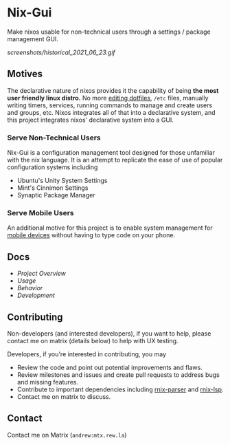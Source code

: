 * Nix-Gui
Make nixos usable for non-technical users through a settings / package management GUI.

[[screenshots/historical_2021_06_23.gif]]


** Motives
The declarative nature of nixos provides it the capability of being *the most user friendly linux distro.* No more [[https://github.com/nix-community/home-manager][editing dotfiles]], =/etc= files, manually writing timers, services, running commands to manage and create users and groups, etc. Nixos integrates all of that into a declarative system, and this project integrates nixos' declarative system into a GUI.

*** Serve Non-Technical Users
Nix-Gui is a configuration management tool designed for those unfamiliar with the nix language. It is an attempt to replicate the ease of use of popular configuration systems including
- Ubuntu's Unity System Settings
- Mint's Cinnimon Settings
- Synaptic Package Manager

*** Serve Mobile Users
An additional motive for this project is to enable system management for [[https://mobile.nixos.org/][mobile devices]] without having to type code on your phone.

** Docs
- [[docs/overview.org][Project Overview]]
- [[docs/usage.org][Usage]]
- [[docs/behavior.org][Behavior]]
- [[docs/development.org][Development]]

** Contributing
Non-developers (and interested developers), if you want to help, please contact me on matrix (details below) to help with UX testing.

Developers, if you're interested in contributing, you may
- Review the code and point out potential improvements and flaws.
- Review milestones and issues and create pull requests to address bugs and missing features.
- Contribute to important dependencies including [[https://github.com/nix-community/rnix-parser/][rnix-parser]] and [[https://github.com/nix-community/rnix-lsp][rnix-lsp]].
- Contact me on matrix to discuss.

** Contact
Contact me on Matrix (=andrew:mtx.rew.la=)
